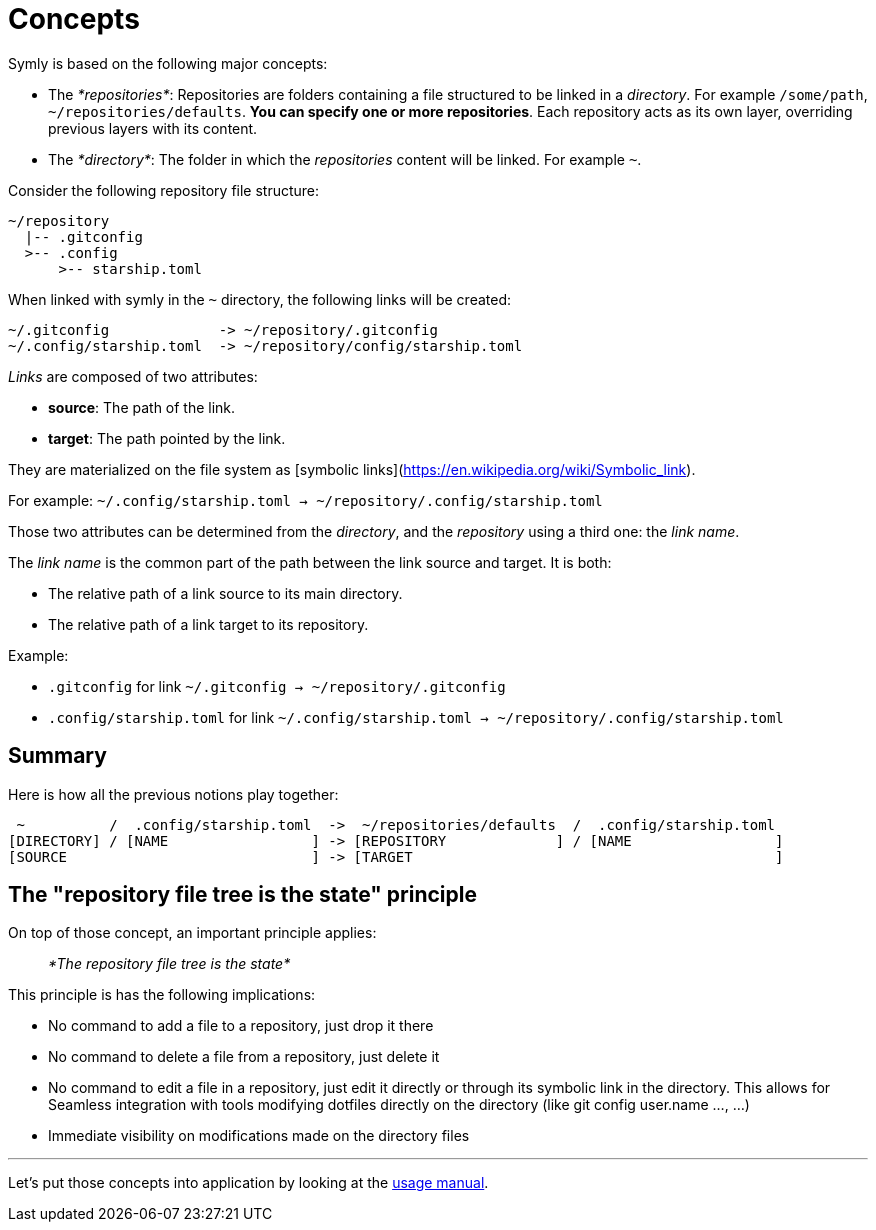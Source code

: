 = Concepts

Symly is based on the following major concepts:

* The _*repositories*_: Repositories are folders containing a file structured to be linked in a _directory_.
For example `/some/path`, `~/repositories/defaults`. *You can specify one or more repositories*.
Each repository acts as its own layer, overriding previous layers with its content.
* The _*directory*_: The folder in which the _repositories_ content will be linked.
For example `~`.

Consider the following repository file structure:

----
~/repository
  |-- .gitconfig
  >-- .config
      >-- starship.toml
----

When linked with symly in the `~` directory, the following links will be created:

----
~/.gitconfig             -> ~/repository/.gitconfig
~/.config/starship.toml  -> ~/repository/config/starship.toml
----

_Links_ are composed of two attributes:

* *source*: The path of the link.
* *target*: The path pointed by the link.

They are materialized on the file system as [symbolic links](https://en.wikipedia.org/wiki/Symbolic_link).

For example: `~/.config/starship.toml -> ~/repository/.config/starship.toml`

Those two attributes can be determined from the _directory_, and the _repository_ using a third one: the _link name_.

The _link name_ is the common part of the path between the link source and target.
It is both:

* The relative path of a link source to its main directory.
* The relative path of a link target to its repository.

Example:

* `.gitconfig` for link `~/.gitconfig -> ~/repository/.gitconfig`
* `.config/starship.toml` for link `~/.config/starship.toml -> ~/repository/.config/starship.toml`

== Summary

Here is how all the previous notions play together:

----
 ~          /  .config/starship.toml  ->  ~/repositories/defaults  /  .config/starship.toml
[DIRECTORY] / [NAME                 ] -> [REPOSITORY             ] / [NAME                 ]
[SOURCE                             ] -> [TARGET                                           ]
----

== The "repository file tree is the state" principle

On top of those concept, an important principle applies:

> _*The repository file tree is the state*_

This principle is has the following implications:

* No command to add a file to a repository, just drop it there
* No command to delete a file from a repository, just delete it
* No command to edit a file in a repository, just edit it directly or through its symbolic link in the directory.
This allows for Seamless integration with tools modifying dotfiles directly on the directory (like git config user.name ..., …)
* Immediate visibility on modifications made on the directory files

'''

Let's put those concepts into application by looking at the link:usage.adoc[usage manual].
